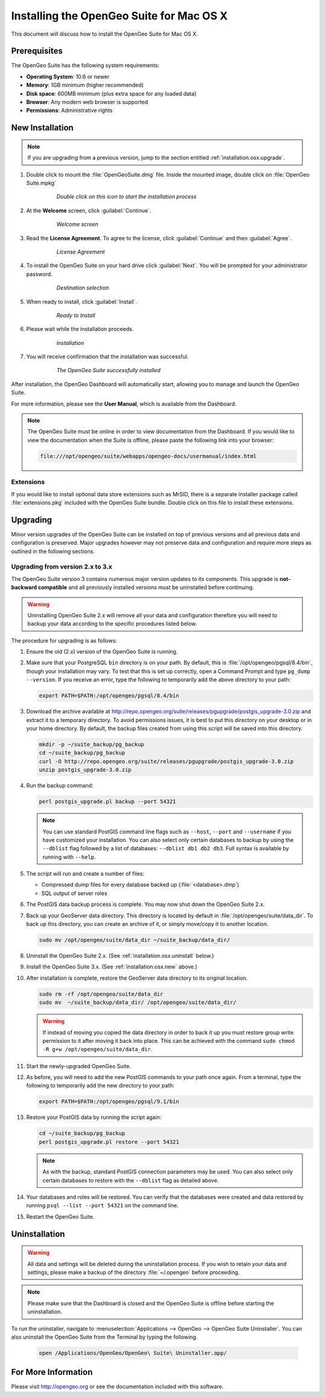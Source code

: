 .. _installation.osx:

Installing the OpenGeo Suite for Mac OS X
=========================================

This document will discuss how to install the OpenGeo Suite for Mac OS X.

Prerequisites
-------------

The OpenGeo Suite has the following system requirements:

* **Operating System**: 10.6 or newer
* **Memory**: 1GB minimum (higher recommended)
* **Disk space**: 600MB minimum (plus extra space for any loaded data)
* **Browser**: Any modern web browser is supported
* **Permissions**: Administrative rights

.. _installation.osx.new:

New Installation
----------------

.. note:: If you are upgrading from a previous version, jump to the section entitled :ref:`installation.osx.upgrade`.

#. Double click to mount the :file:`OpenGeoSuite.dmg` file. Inside the mounted image, double click on :file:`OpenGeo Suite.mpkg`

    .. figure:: img/diskimage.png

       *Double click on this icon to start the installation process*

#. At the **Welcome** screen, click :guilabel:`Continue`.

    .. figure:: img/welcome.png

       *Welcome screen*

#. Read the **License Agreement**. To agree to the license, click :guilabel:`Continue` and then :guilabel:`Agree`.

    .. figure:: img/license.png

       *License Agreement*

#. To install the OpenGeo Suite on your hard drive click :guilabel:`Next`. You will be prompted for your administrator password. 

    .. figure:: img/directory.png

       *Destination selection*

#. When ready to install, click :guilabel:`Install`.

    .. figure:: img/ready.png

       *Ready to Install*

#. Please wait while the installation proceeds.

    .. figure:: img/install.png

       *Installation*
      
#. You will receive confirmation that the installation was successful. 

    .. figure:: img/success.png

       *The OpenGeo Suite successfully installed*

After installation, the OpenGeo Dashboard will automatically start, allowing you to manage and launch the OpenGeo Suite.

For more information, please see the **User Manual**, which is available from the Dashboard.

.. note:: The OpenGeo Suite must be online in order to view documentation from the Dashboard. If you would like to view the documentation when the Suite is offline, please paste the following link into your browser:

   .. code-block:: console

      file:///opt/opengeo/suite/webapps/opengeo-docs/usermanual/index.html

Extensions
~~~~~~~~~~

If you would like to install optional data store extensions such as MrSID, there is a separate installer package called :file:`extensions.pkg` included with the OpenGeo Suite bundle. Double click on this file to install these extensions.

.. _installation.osx.upgrade:

Upgrading
---------

Minor version upgrades of the OpenGeo Suite can be installed on top of previous versions and all previous data and configuration is preserved. Major upgrades however may not preserve data and configuration and require more steps as outlined in the following sections.

.. _installation.osx.upgrade.v3:

Upgrading from version 2.x to 3.x
~~~~~~~~~~~~~~~~~~~~~~~~~~~~~~~~~

The OpenGeo Suite version 3 contains numerous major version updates to its components. This upgrade is **not-backward compatible** and all previously installed versions must be uninstalled before continuing.

.. warning:: Uninstalling OpenGeo Suite 2.x will remove all your data and configuration therefore you will need to backup your data according to the specific procedures listed below.

The procedure for upgrading is as follows:

#. Ensure the old (2.x) version of the OpenGeo Suite is running.
 
#. Make sure that your PostgreSQL ``bin`` directory is on your path. By default, this is :file:`/opt/opengeo/pgsql/8.4/bin`, though your installation may vary. To test that this is set up correctly, open a Command Prompt and type ``pg_dump --version``. If you receive an error, type the following to temporarily add the above directory to your path:

   .. code-block:: console

      export PATH=$PATH:/opt/opengeo/pgsql/8.4/bin

#. Download the archive available at http://repo.opengeo.org/suite/releases/pgupgrade/postgis_upgrade-3.0.zip and extract it to a temporary directory. To avoid permissions issues, it is best to put this directory on your desktop or in your home directory. By default, the backup files created from using this script will be saved into this directory.

   .. code-block:: console
   
      mkdir -p ~/suite_backup/pg_backup
      cd ~/suite_backup/pg_backup
      curl -O http://repo.opengeo.org/suite/releases/pgupgrade/postgis_upgrade-3.0.zip
      unzip postgis_upgrade-3.0.zip

#. Run the backup command:

   .. code-block:: console

      perl postgis_upgrade.pl backup --port 54321

   .. note:: You can use standard PostGIS command line flags such as ``--host``, ``--port`` and ``--username`` if you have customized your installation. You can also select only certain databases to backup by using the ``--dblist`` flag followed by a list of databases:  ``--dblist db1 db2 db3``. Full syntax is available by running with ``--help``.

#. The script will run and create a number of files:

   * Compressed dump files for every database backed up (:file:`<database>.dmp`)
   * SQL output of server roles

#. The PostGIS data backup process is complete. You may now shut down the OpenGeo Suite 2.x.

#. Back up your GeoServer data directory. This directory is located by default in :file:`/opt/opengeo/suite/data_dir`. To back up this directory, you can create an archive of it, or simply move/copy it to another location.

   .. code-block:: console

      sudo mv /opt/opengeo/suite/data_dir ~/suite_backup/data_dir/

#. Uninstall the OpenGeo Suite 2.x. (See :ref:`installation.osx.uninstall` below.)

#. Install the OpenGeo Suite 3.x. (See :ref:`installation.osx.new` above.)

#. After installation is complete, restore the GeoServer data directory to its original location.

   .. code-block:: console

      sudo rm -rf /opt/opengeo/suite/data_dir
      sudo mv  ~/suite_backup/data_dir/ /opt/opengeo/suite/data_dir/
      
   .. warning:: If instead of moving you copied the data directory in order to back it up you must restore group write permission to it after moving it back into place. This can be achieved with the command ``sudo chmod -R g+w /opt/opengeo/suite/data_dir``.

#. Start the newly-upgraded OpenGeo Suite.

#. As before, you will need to add the new PostGIS commands to your path once again. From a terminal, type the following to temporarily add the new directory to your path:

   .. code-block:: console

      export PATH=$PATH:/opt/opengeo/pgsql/9.1/bin

#. Restore your PostGIS data by running the script again:

   .. code-block:: console

      cd ~/suite_backup/pg_backup
      perl postgis_upgrade.pl restore --port 54321

   .. note:: As with the backup, standard PostGIS connection parameters may be used. You can also select only certain databases to restore with the ``--dblist`` flag as detailed above.

#. Your databases and roles will be restored. You can verify that the databases were created and data restored by running ``psql --list --port 54321`` on the command line.

#. Restart the OpenGeo Suite.


.. _installation.osx.uninstall:

Uninstallation
--------------

.. warning:: All data and settings will be deleted during the uninstallation process. If you wish to retain your data and settings, please make a backup of the directory :file:`~/.opengeo` before proceeding.

.. note:: Please make sure that the Dashboard is closed and the OpenGeo Suite is offline before starting the uninstallation.
  
To run the uninstaller, navigate to :menuselection:`Applications --> OpenGeo --> OpenGeo Suite Uninstaller`. You can also uninstall the OpenGeo Suite from the Terminal by typing the following.

  .. code-block:: console
       
     open /Applications/OpenGeo/OpenGeo\ Suite\ Uninstaller.app/

For More Information
--------------------

Please visit http://opengeo.org or see the documentation included with this software.
